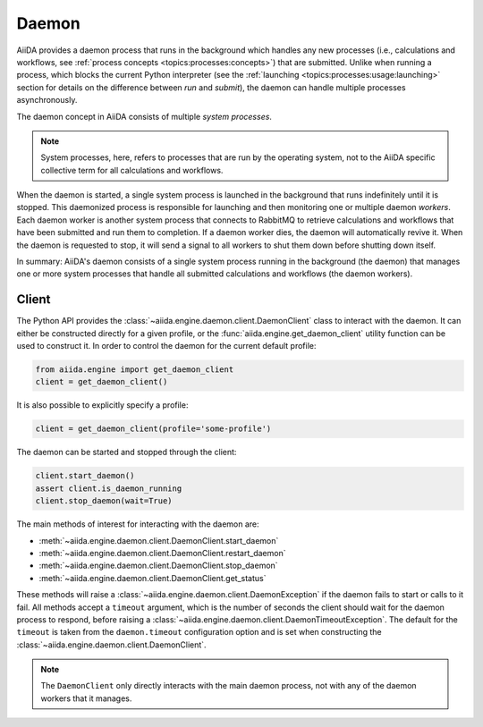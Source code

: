 .. _topics:daemon:

******
Daemon
******

AiiDA provides a daemon process that runs in the background which handles any new processes (i.e., calculations and workflows, see :ref:`process concepts <topics:processes:concepts>`) that are submitted.
Unlike when running a process, which blocks the current Python interpreter (see the :ref:`launching <topics:processes:usage:launching>` section for details on the difference between *run* and *submit*), the daemon can handle multiple processes asynchronously.

The daemon concept in AiiDA consists of multiple *system processes*.

.. note::

    System processes, here, refers to processes that are run by the operating system, not to the AiiDA specific collective term for all calculations and workflows.

When the daemon is started, a single system process is launched in the background that runs indefinitely until it is stopped.
This daemonized process is responsible for launching and then monitoring one or multiple daemon *workers*.
Each daemon worker is another system process that connects to RabbitMQ to retrieve calculations and workflows that have been submitted and run them to completion.
If a daemon worker dies, the daemon will automatically revive it.
When the daemon is requested to stop, it will send a signal to all workers to shut them down before shutting down itself.

In summary: AiiDA's daemon consists of a single system process running in the background (the daemon) that manages one or more system processes that handle all submitted calculations and workflows (the daemon workers).


.. _topics:daemon:client:

======
Client
======

The Python API provides the :class:`~aiida.engine.daemon.client.DaemonClient` class to interact with the daemon.
It can either be constructed directly for a given profile, or the :func:`aiida.engine.get_daemon_client` utility function can be used to construct it. 
In order to control the daemon for the current default profile:

.. code-block:: python

    from aiida.engine import get_daemon_client
    client = get_daemon_client()

It is also possible to explicitly specify a profile:

.. code-block:: python

    client = get_daemon_client(profile='some-profile')

The daemon can be started and stopped through the client:

.. code-block:: python

    client.start_daemon()
    assert client.is_daemon_running
    client.stop_daemon(wait=True)

The main methods of interest for interacting with the daemon are:

* :meth:`~aiida.engine.daemon.client.DaemonClient.start_daemon`
* :meth:`~aiida.engine.daemon.client.DaemonClient.restart_daemon`
* :meth:`~aiida.engine.daemon.client.DaemonClient.stop_daemon`
* :meth:`~aiida.engine.daemon.client.DaemonClient.get_status`

These methods will raise a :class:`~aiida.engine.daemon.client.DaemonException` if the daemon fails to start or calls to it fail.
All methods accept a ``timeout`` argument, which is the number of seconds the client should wait for the daemon process to respond, before raising a :class:`~aiida.engine.daemon.client.DaemonTimeoutException`.
The default for the ``timeout`` is taken from the ``daemon.timeout`` configuration option and is set when constructing the :class:`~aiida.engine.daemon.client.DaemonClient`.

.. note::

    The ``DaemonClient`` only directly interacts with the main daemon process, not with any of the daemon workers that it manages.
